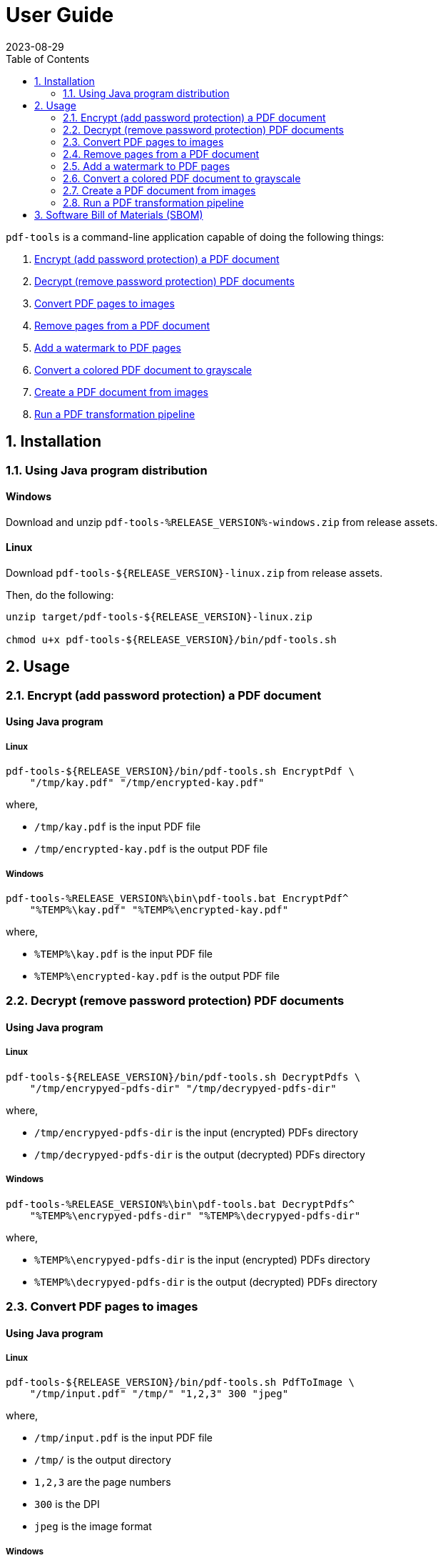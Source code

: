 = User Guide
:experimental:
:icons: font
:revdate: 2023-08-29
:sectnums:
:sectnumlevels: 5
:toclevels: 5
:toc:

:blank: pass:[ +]
:hide-docker:

`pdf-tools` is a command-line application capable of doing the following things:

. <<readme-usage-encrypt-pdf-doc>>
. <<readme-usage-decrypt-pdf-docs>>
. <<readme-usage-convert-pdf-to-images>>
. <<readme-usage-remove-pdf-pages>>
. <<readme-usage-add-watermark-to-pdf>>
. <<readme-usage-convert-pdf-to-grayscale>>
. <<readme-usage-create-pdf-from-images>>
. <<readme-usage-run-transformation-pipeline>>


== Installation
=== Using Java program distribution
[discrete]
==== Windows
Download and unzip `+pdf-tools-%RELEASE_VERSION%-windows.zip+` from release assets.

[discrete]
==== Linux
Download `+pdf-tools-${RELEASE_VERSION}-linux.zip+` from release assets.

Then, do the following:

[source,sh]
----
unzip target/pdf-tools-${RELEASE_VERSION}-linux.zip

chmod u+x pdf-tools-${RELEASE_VERSION}/bin/pdf-tools.sh
----


== Usage
[#readme-usage-encrypt-pdf-doc]
=== Encrypt (add password protection) a PDF document
[discrete]
==== Using Java program
[discrete]
===== Linux
[source,sh]
----
pdf-tools-${RELEASE_VERSION}/bin/pdf-tools.sh EncryptPdf \
    "/tmp/kay.pdf" "/tmp/encrypted-kay.pdf"
----

where,

* `/tmp/kay.pdf` is the input PDF file
* `/tmp/encrypted-kay.pdf` is the output PDF file

[discrete]
===== Windows
[source,cmd]
----
pdf-tools-%RELEASE_VERSION%\bin\pdf-tools.bat EncryptPdf^
    "%TEMP%\kay.pdf" "%TEMP%\encrypted-kay.pdf"
----

where,

* `%TEMP%\kay.pdf` is the input PDF file
* `%TEMP%\encrypted-kay.pdf` is the output PDF file


ifndef::hide-docker[]
[discrete]
==== Using Docker container
[source,sh]
----
docker run -it \
    -v "/tmp/foo:/tmp/bar" \
    pdf-tools EncryptPdf \
    "/tmp/bar/kay.pdf" "/tmp/bar/encrypted-kay.pdf"
----

where,

* `/tmp/bar/kay.pdf` is the input PDF file
* `/tmp/bar/encrypted-kay.pdf` is the output PDF file

endif::[]

[#readme-usage-decrypt-pdf-docs]
=== Decrypt (remove password protection) PDF documents
[discrete]
==== Using Java program
[discrete]
===== Linux
[source,sh]
----
pdf-tools-${RELEASE_VERSION}/bin/pdf-tools.sh DecryptPdfs \
    "/tmp/encrypyed-pdfs-dir" "/tmp/decrypyed-pdfs-dir"
----

where,

* `/tmp/encrypyed-pdfs-dir` is the input (encrypted) PDFs directory
* `/tmp/decrypyed-pdfs-dir` is the output (decrypted) PDFs directory

[discrete]
===== Windows
[source,cmd]
----
pdf-tools-%RELEASE_VERSION%\bin\pdf-tools.bat DecryptPdfs^
    "%TEMP%\encrypyed-pdfs-dir" "%TEMP%\decrypyed-pdfs-dir"
----

where,

* `%TEMP%\encrypyed-pdfs-dir` is the input (encrypted) PDFs directory
* `%TEMP%\decrypyed-pdfs-dir` is the output (decrypted) PDFs directory

ifndef::hide-docker[]
[discrete]
==== Using Docker container
[source,sh]
----
docker run -it \
    -v "/tmp/foo:/tmp/bar" \
    pdf-tools DecryptPdfs \
    "/tmp/bar/encrypyed-pdfs" "/tmp/bar/decrypyed-pdfs"
----

where,

* `/tmp/bar/encrypyed-pdfs` is the input (encrypted) PDFs directory
* `/tmp/bar/decrypyed-pdfs` is the output (decrypted) PDFs directory
endif::[]

[#readme-usage-convert-pdf-to-images]
=== Convert PDF pages to images
[discrete]
==== Using Java program
[discrete]
===== Linux
[source,sh]
----
pdf-tools-${RELEASE_VERSION}/bin/pdf-tools.sh PdfToImage \
    "/tmp/input.pdf" "/tmp/" "1,2,3" 300 "jpeg"
----

where,

* `/tmp/input.pdf` is the input PDF file
* `/tmp/` is the output directory
* `1,2,3` are the page numbers
* `300` is the DPI
* `jpeg` is the image format

[discrete]
===== Windows
[source,cmd]
----
pdf-tools-%RELEASE_VERSION%\bin\pdf-tools.bat PdfToImage^
    "%TEMP%\input.pdf" "%TEMP%" "1,2,3" 300 "jpeg"
----

where,

* `%TEMP%\input.pdf` is the input PDF file
* `%TEMP%` is the output directory
* `1,2,3` are the page numbers
* `300` is the DPI
* `jpeg` is the image format

ifndef::hide-docker[]
[discrete]
==== Using Docker container
[source,sh]
----
docker run -it \
    -v "/tmp/foo:/tmp/bar" \
    pdf-tools PdfToImage \
    "/tmp/bar/input.pdf" "/tmp/bar/" "1,2,3" 300 "jpeg"
----

where,

* `/tmp/bar/input.pdf` is the input PDF file
* `/tmp/bar/` is the output directory
* `1,2,3` are the page numbers
* `300` is the DPI
* `jpeg` is the image format
endif::[]

[#readme-usage-remove-pdf-pages]
=== Remove pages from a PDF document
[discrete]
==== Using Java program
[discrete]
===== Linux
[source,sh]
----
pdf-tools-${RELEASE_VERSION}/bin/pdf-tools.sh RemovePages \
    "/tmp/input.pdf" "1,3" "/tmp/output.pdf"
----

where,

* `/tmp/input.pdf` is the input PDF file
* `1,3` are the page numbers to remove
* `/tmp/output.pdf` is the output PDF file

[discrete]
===== Windows
[source,cmd]
----
pdf-tools-%RELEASE_VERSION%\bin\pdf-tools.bat RemovePages^
    "%TEMP%\input.pdf" "1,3" "%TEMP%\output.pdf"
----

where,

* `%TEMP%\input.pdf` is the input PDF file
* `1,3` are the page numbers to remove
* `%TEMP%\output.pdf` is the output PDF file

ifndef::hide-docker[]
[discrete]
==== Using Docker container
[source,sh]
----
docker run -it \
    -v "/tmp/foo:/tmp/bar" \
    pdf-tools RemovePages \
    "/tmp/bar/input.pdf" "1,3" "/tmp/bar/output.pdf"
----

where,

* `/tmp/bar/input.pdf` is the input PDF file
* `1,3` are the page numbers to remove
* `/tmp/bar/output.pdf` is the output PDF file
endif::[]

[#readme-usage-add-watermark-to-pdf]
=== Add a watermark to PDF pages
[discrete]
==== Using Java program
[discrete]
===== Linux
[source,sh]
----
pdf-tools-${RELEASE_VERSION}/bin/pdf-tools.sh AddWatermark \
    "/tmp/input.pdf" "DUPLICATE" 40 "/tmp/output.pdf"
----

where,

* `/tmp/input.pdf` is the input PDF file
* `DUPLICATE` is the watermark text
* `40` is the font size
* `/tmp/output.pdf` is the output PDF file

[discrete]
===== Windows
[source,cmd]
----
pdf-tools-%RELEASE_VERSION%\bin\pdf-tools.bat AddWatermark^
    "%TEMP%\input.pdf" "DUPLICATE" 40 "%TEMP%\output.pdf"
----

where,

* `%TEMP%\input.pdf` is the input PDF file
* `DUPLICATE` is the watermark text
* `40` is the font size
* `%TEMP%\output.pdf` is the output PDF file

ifndef::hide-docker[]
[discrete]
==== Using Docker container
[source,sh]
----
docker run -it \
    -v "/tmp/foo:/tmp/bar" \
    pdf-tools AddWatermark \
    "/tmp/bar/input.pdf" "DUPLICATE" 40 "/tmp/bar/output.pdf"
----

where,

* `/tmp/bar/input.pdf` is the input PDF file
* `DUPLICATE` is the watermark text
* `40` is the font size
* `/tmp/bar/output.pdf` is the output PDF file
endif::[]

[#readme-usage-convert-pdf-to-grayscale]
=== Convert a colored PDF document to grayscale
[discrete]
==== Using Java program
[discrete]
===== Linux
[source,sh]
----
pdf-tools-${RELEASE_VERSION}/bin/pdf-tools.sh ConvertToGrayscale \
    "/tmp/input.pdf" 200 "LEGAL" "/tmp/output.pdf"
----

where,

* `/tmp/input.pdf` is the input PDF file
* `200` is the image DPI
* `LEGAL` is the output page size
* `/tmp/output.pdf` is the output PDF file

[discrete]
===== Windows
[source,cmd]
----
pdf-tools-%RELEASE_VERSION%\bin\pdf-tools.bat ConvertToGrayscale^
    "%TEMP%\input.pdf" 200 "LEGAL" "%TEMP%\output.pdf"
----

where,

* `%TEMP%\input.pdf` is the input PDF file
* `200` is the image DPI
* `LEGAL` is the output page size
* `%TEMP%\output.pdf` is the output PDF file

ifndef::hide-docker[]
[discrete]
==== Using Docker container
[source,sh]
----
docker run -it \
    -v "/tmp/foo:/tmp/bar" \
    pdf-tools ConvertToGrayscale \
    "/tmp/bar/input.pdf" 200 "LEGAL" "/tmp/bar/output.pdf"
----

where,

* `/tmp/bar/input.pdf` is the input PDF file
* `200` is the image DPI
* `LEGAL` is the output page size
* `/tmp/bar/output.pdf` is the output PDF file
endif::[]

[#readme-usage-create-pdf-from-images]
=== Create a PDF document from images
[discrete]
==== Using Java program
[discrete]
===== Linux
[source,sh]
----
pdf-tools-${RELEASE_VERSION}/bin/pdf-tools.sh ImagesToPdf \
    "/tmp/images/" "A4" "top-left" "standard" "/tmp/output.pdf"
----

where,

* `/tmp/images/` is the input images directory
* `A4` is the output page size
* `top-left` is the image position
* `standard` is the page margins
* `/tmp/output.pdf` is the output PDF file

[discrete]
===== Windows
[source,cmd]
----
pdf-tools-%RELEASE_VERSION%\bin\pdf-tools.bat ImagesToPdf^
    "%TEMP%\images" "A4" "top-left" "standard" "%TEMP%\output.pdf"
----

where,

* `%TEMP%\images` is the input images directory
* `A4` is the output page size
* `top-left` is the image position
* `standard` is the page margins
* `%TEMP%\output.pdf` is the output PDF file


ifndef::hide-docker[]
[discrete]
==== Using Docker container
[source,sh]
----
docker run -it \
    -v "/tmp/foo:/tmp/bar" \
    pdf-tools ImagesToPdf \
    "/tmp/bar/images/" "A4" "top-left" "standard" "/tmp/bar/output.pdf"
----

where,

* `/tmp/bar/images/` is the input images directory
* `A4` is the output page size
* `top-left` is the image position
* `standard` is the page margins
* `/tmp/bar/output.pdf` is the output PDF file
endif::[]

[#readme-usage-run-transformation-pipeline]
=== Run a PDF transformation pipeline
[discrete]
==== Using Java program
[discrete]
===== Windows
Create a pipeline specification file.

.C:\Users\foo\AppData\Local\Temp\pdf-transformation-pipeline.yaml
[source,yaml]
----
transformations:
  - type: ImagesToPdf
    args:
      input-images-directory: 'C:\Users\foo\AppData\Local\Temp\images'
      output-page-size: 'A4'
      image-position: 'top-left'
      page-margins: 'standard'
      output-pdf-file: 'C:\Users\foo\AppData\Local\Temp\intermediate.pdf'

  - type: RemovePages
    args:
      input-pdf-file: 'C:\Users\foo\AppData\Local\Temp\input.pdf'
      pages-to-remove: '1,3'
      output-pdf-file: 'C:\Users\foo\AppData\Local\Temp\intermediate.pdf'

  - type: ConvertToGrayscale
    args:
      input-pdf-file: 'C:\Users\foo\AppData\Local\Temp\intermediate.pdf'
      dpi: '200.0'
      output-page-size: 'LEGAL'
      output-pdf-file: 'C:\Users\foo\AppData\Local\Temp\intermediate.pdf'

  - type: AddWatermark
    args:
      input-pdf-file: 'C:\Users\foo\AppData\Local\Temp\intermediate.pdf'
      watermark-text : 'DUPLICATE'
      watermark-font-size: '40'
      output-pdf-file: 'C:\Users\foo\AppData\Local\Temp\intermediate.pdf'

  - type: EncryptPdf
    args:
      input-pdf-file: 'C:\Users\foo\AppData\Local\Temp\intermediate.pdf'
      output-pdf-file: 'C:\Users\foo\AppData\Local\Temp\encrypted\output.pdf'

  - type: DecryptPdfs
    args:
      input-pdfs-directory: 'C:\Users\foo\AppData\Local\Temp\encrypted'
      output-pdfs-directory: 'C:\Users\foo\AppData\Local\Temp\decrypted'
----

Run the pipeline.

[source,cmd]
----
pdf-tools-%RELEASE_VERSION%\bin\pdf-tools.bat Pipeline^
    "C:\Users\foo\AppData\Local\Temp\pdf-transformation-pipeline.yaml"
----

where,

* `C:\Users\foo\AppData\Local\Temp\pdf-transformation-pipeline.yaml` is the pipeline specification file

[discrete]
===== Linux
[source,sh]
----
cat <<EOF > /tmp/pdf-transformation-pipeline.yaml
transformations:
  - type: ImagesToPdf
    args:
      input-images-directory: '/tmp/images'
      output-page-size: 'A4'
      image-position: 'top-left'
      page-margins: 'standard'
      output-pdf-file: '/tmp/intermediate.pdf'

  - type: RemovePages
    args:
      input-pdf-file: '/tmp/input.pdf'
      pages-to-remove: '1,3'
      output-pdf-file: '/tmp/intermediate.pdf'

  - type: ConvertToGrayscale
    args:
      input-pdf-file: '/tmp/intermediate.pdf'
      dpi: '200.0'
      output-page-size: 'LEGAL'
      output-pdf-file: '/tmp/intermediate.pdf'

  - type: AddWatermark
    args:
      input-pdf-file: '/tmp/intermediate.pdf'
      watermark-text : 'DUPLICATE'
      watermark-font-size: '40'
      output-pdf-file: '/tmp/intermediate.pdf'

  - type: EncryptPdf
    args:
      input-pdf-file: '/tmp/intermediate.pdf'
      output-pdf-file: '/tmp/encrypted/output.pdf'

  - type: DecryptPdfs
    args:
      input-pdfs-directory: '/tmp/encrypted'
      output-pdfs-directory: '/tmp/decrypted'

EOF

pdf-tools-${RELEASE_VERSION}/bin/pdf-tools.sh Pipeline \
    "/tmp/pdf-transformation-pipeline.yaml"
----

where,

* `/tmp/pdf-transformation-pipeline.yaml` is the pipeline specification file

ifndef::hide-docker[]
[discrete]
==== Using Docker container
[source,sh]
----
cat <<EOF > /tmp/foo/pdf-transformation-pipeline.yaml
transformations:
  - type: ImagesToPdf
    args:
      input-images-directory: '/tmp/bar/images'
      output-page-size: 'A4'
      image-position: 'top-left'
      page-margins: 'standard'
      output-pdf-file: '/tmp/bar/intermediate.pdf'

  - type: RemovePages
    args:
      input-pdf-file: '/tmp/bar/input.pdf'
      pages-to-remove: '1,3'
      output-pdf-file: '/tmp/bar/intermediate.pdf'

  - type: ConvertToGrayscale
    args:
      input-pdf-file: '/tmp/bar/intermediate.pdf'
      dpi: '200.0'
      output-page-size: 'LEGAL'
      output-pdf-file: '/tmp/bar/intermediate.pdf'

  - type: AddWatermark
    args:
      input-pdf-file: '/tmp/bar/intermediate.pdf'
      watermark-text : 'DUPLICATE'
      watermark-font-size: '40'
      output-pdf-file: '/tmp/bar/intermediate.pdf'

  - type: EncryptPdf
    args:
      input-pdf-file: '/tmp/bar/intermediate.pdf'
      output-pdf-file: '/tmp/bar/output.pdf'

  - type: DecryptPdfs
    args:
      input-pdfs-directory: '/tmp/bar'
      output-pdfs-directory: '/tmp/baz'

EOF

docker run -it \
    -v "/tmp/foo:/tmp/bar" \
    pdf-tools Pipeline \
    "/tmp/bar/pdf-transformation-pipeline.yaml"
----

where,

* `/tmp/bar/pdf-transformation-pipeline.yaml` is the pipeline specification file
endif::[]


== Software Bill of Materials (SBOM)
See release asset `+pdf-tools-${RELEASE_VERSION}-sbom-cyclonedx.json+`.
